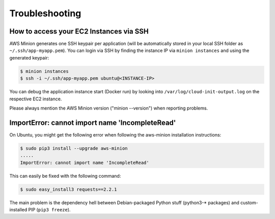 ===============
Troubleshooting
===============

How to access your EC2 Instances via SSH
========================================

AWS Minion generates one SSH keypair per application (will be automatically stored in your local SSH folder as ``~/.ssh/app-myapp.pem``). You can login via SSH by finding the instance IP via ``minion instances`` and using the generated keypair:

.. code-block:: bash

    $ minion instances
    $ ssh -i ~/.ssh/app-myapp.pem ubuntu@<INSTANCE-IP>

You can debug the application instance start (Docker run) by looking into ``/var/log/cloud-init-output.log`` on the respective EC2 instance.

Please always mention the AWS Minion version ("minion --version") when reporting problems.


ImportError: cannot import name 'IncompleteRead'
================================================

On Ubuntu, you might get the following error when following the aws-minion installation instructions:

.. code-block:: bash

    $ sudo pip3 install --upgrade aws-minion
    .....
    ImportError: cannot import name 'IncompleteRead'

This can easily be fixed with the following command:

.. code-block:: bash

    $ sudo easy_install3 requests==2.2.1

The main problem is the dependency hell between Debian-packaged Python stuff (python3-* packages) and custom-installed PIP (``pip3 freeze``).
